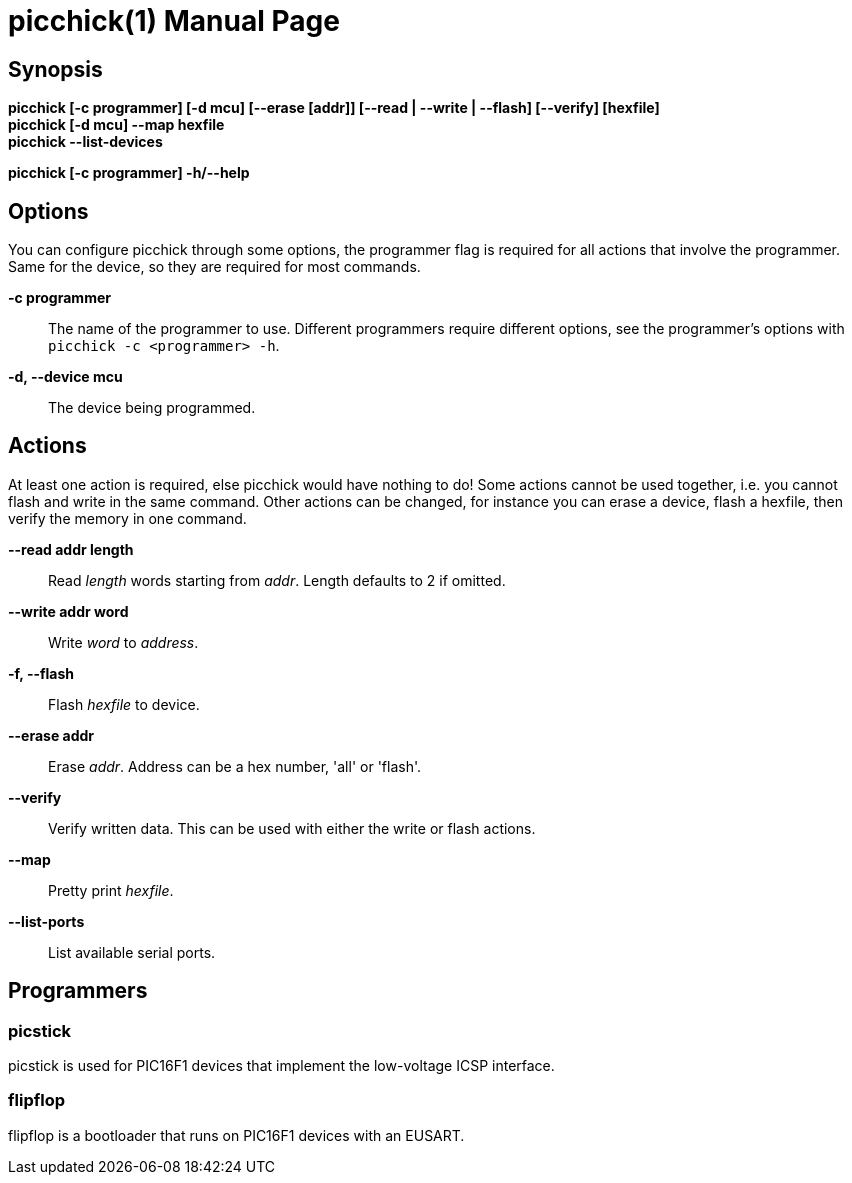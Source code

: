 = picchick(1)
:doctype: manpage
:manmanual: Picchick Manual
:link-picchick-github: https://github.com/Rex--/picchick
:link-picchick-docs: https://rex.mckinnon.ninja/picchick

ifeval::["{backend}" == "manpage"]
== Name

picchick - A utility for programming and debugging microcontrollers.
endif::[]

== Synopsis

*picchick [-c programmer] [-d mcu] [--erase [addr]] [--read | --write | --flash] [--verify] [hexfile]* +
*picchick [-d mcu] --map hexfile* +
*picchick --list-devices*

*picchick [-c programmer] -h/--help*


== Options
You can configure picchick through some options, the programmer flag is
required for all actions that involve the programmer. Same for the device, so
they are required for most commands.

*-c programmer*:: The name of the programmer to use. Different programmers
    require different options, see the programmer's options with
    `picchick -c <programmer> -h`.

*-d, --device mcu*:: The device being programmed.

== Actions
At least one action is required, else picchick would have nothing to do! Some
actions cannot be used together, i.e. you cannot flash and write in the same
command. Other actions can be changed, for instance you can erase a device,
flash a hexfile, then verify the memory in one command.

*--read addr length*:: Read _length_ words starting from _addr_. Length
    defaults to 2 if omitted.

*--write addr word*:: Write _word_ to _address_.

*-f, --flash*:: Flash _hexfile_ to device.

*--erase addr*:: Erase _addr_. Address can be a hex number, 'all' or 'flash'.

*--verify*:: Verify written data. This can be used with either the write or
    flash actions.

*--map*:: Pretty print _hexfile_.

*--list-ports*:: List available serial ports.

== Programmers

=== picstick
picstick is used for PIC16F1 devices that implement the low-voltage ICSP
interface.

=== flipflop
flipflop is a bootloader that runs on PIC16F1 devices with an EUSART.

ifeval::["{backend}" == "manpage"]
== Resources

*Github:* {link-picchick-github}

*Documentation:* {link-picchick-docs}

== Copying
Copyright (C) 2022 Rex McKinnon +
This software is released under the University of Illinois/NCSA
Open Source License. Check the LICENSE file for more details.
endif::[]
